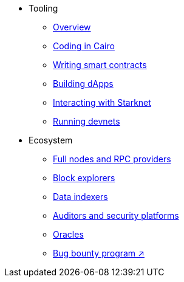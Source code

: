 * Tooling
    ** xref:tools:devtools/overview.adoc[Overview]
    ** xref:tools:devtools/coding-in-cairo.adoc[Coding in Cairo]
    ** xref:tools:devtools/writing-smart-contracts.adoc[Writing smart contracts]
    ** xref:tools:devtools/building-dapps.adoc[Building dApps]
    ** xref:tools:devtools/interacting-with-starknet.adoc[Interacting with Starknet]
    ** xref:tools:devtools/running-devnets.adoc[Running devnets]
* Ecosystem
    ** xref:fullnodes-rpc-providers.adoc[Full nodes and RPC providers]
    ** xref:ref-block-explorers.adoc[Block explorers]
    ** xref:data-indexers.adoc[Data indexers]
    ** xref:audit.adoc[Auditors and security platforms]
    ** xref:oracles.adoc[Oracles]
    ** https://immunefi.com/bug-bounty/starknet/information/[Bug bounty program ↗^]
